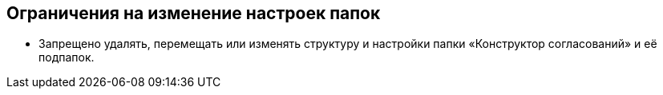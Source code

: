== Ограничения на изменение настроек папок

* Запрещено удалять, перемещать или изменять структуру и настройки папки «Конструктор согласований» и её подпапок.
